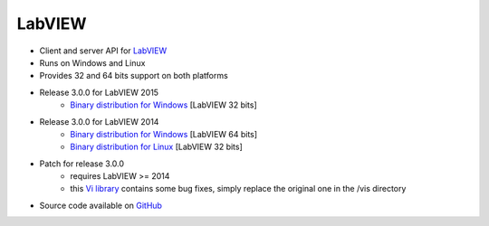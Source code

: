 LabVIEW
=======

* Client and server API for `LabVIEW <http://www.ni.com/de-de/shop/labview.html>`_
* Runs on Windows and Linux
* Provides 32 and 64 bits support on both platforms
* Release 3.0.0 for LabVIEW 2015
    * `Binary distribution for Windows <https://sourceforge.net/projects/tango-cs/files/bindings/tango-binding-3.0.0-for-labview-2015-windows-x86.zip/download>`_ [LabVIEW 32 bits]
* Release 3.0.0 for LabVIEW 2014
    * `Binary distribution for Windows <https://sourceforge.net/projects/tango-cs/files/bindings/tango-binding-3.0.0-for-labview-2014-windows-x64.zip/download>`_ [LabVIEW 64 bits]
    * `Binary distribution for Linux <https://sourceforge.net/projects/tango-cs/files/bindings/tango-binding-3.0.0-for-labview-2014-linux-x86.tgz/download>`_ [LabVIEW 32 bits]
* Patch for release 3.0.0
    * requires LabVIEW >= 2014
    * this `Vi library <https://sourceforge.net/projects/tango-cs/files/bindings/tango_vi.llb/download>`_ contains some bug fixes, simply replace the original one in the /vis directory
* Source code available on `GitHub <https://github.com/tango-controls/labview-binding>`_